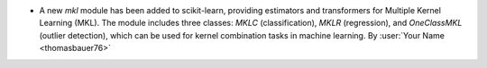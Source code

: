 - A new `mkl` module has been added to scikit-learn, providing estimators and
  transformers for Multiple Kernel Learning (MKL). The module includes three
  classes: `MKLC` (classification), `MKLR` (regression), and `OneClassMKL` (outlier
  detection), which can be used for kernel combination tasks in machine learning.
  By :user:`Your Name <thomasbauer76>`
